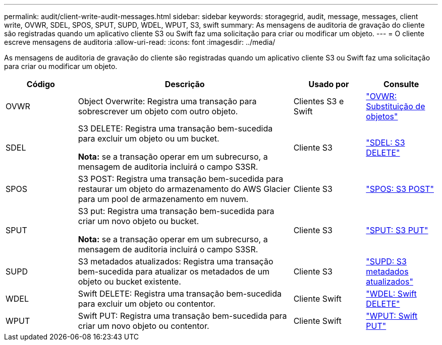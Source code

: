 ---
permalink: audit/client-write-audit-messages.html 
sidebar: sidebar 
keywords: storagegrid, audit, message, messages, client write, OVWR, SDEL, SPOS, SPUT, SUPD, WDEL, WPUT, S3, swift 
summary: As mensagens de auditoria de gravação do cliente são registradas quando um aplicativo cliente S3 ou Swift faz uma solicitação para criar ou modificar um objeto. 
---
= O cliente escreve mensagens de auditoria
:allow-uri-read: 
:icons: font
:imagesdir: ../media/


[role="lead"]
As mensagens de auditoria de gravação do cliente são registradas quando um aplicativo cliente S3 ou Swift faz uma solicitação para criar ou modificar um objeto.

[cols="1a,3a,1a,1a"]
|===
| Código | Descrição | Usado por | Consulte 


 a| 
OVWR
 a| 
Object Overwrite: Registra uma transação para sobrescrever um objeto com outro objeto.
 a| 
Clientes S3 e Swift
 a| 
link:ovwr-object-overwrite.html["OVWR: Substituição de objetos"]



 a| 
SDEL
 a| 
S3 DELETE: Registra uma transação bem-sucedida para excluir um objeto ou um bucket.

*Nota:* se a transação operar em um subrecurso, a mensagem de auditoria incluirá o campo S3SR.
 a| 
Cliente S3
 a| 
link:sdel-s3-delete.html["SDEL: S3 DELETE"]



 a| 
SPOS
 a| 
S3 POST: Registra uma transação bem-sucedida para restaurar um objeto do armazenamento do AWS Glacier para um pool de armazenamento em nuvem.
 a| 
Cliente S3
 a| 
link:spos-s3-post.html["SPOS: S3 POST"]



 a| 
SPUT
 a| 
S3 put: Registra uma transação bem-sucedida para criar um novo objeto ou bucket.

*Nota:* se a transação operar em um subrecurso, a mensagem de auditoria incluirá o campo S3SR.
 a| 
Cliente S3
 a| 
link:sput-s3-put.html["SPUT: S3 PUT"]



 a| 
SUPD
 a| 
S3 metadados atualizados: Registra uma transação bem-sucedida para atualizar os metadados de um objeto ou bucket existente.
 a| 
Cliente S3
 a| 
link:supd-s3-metadata-updated.html["SUPD: S3 metadados atualizados"]



 a| 
WDEL
 a| 
Swift DELETE: Registra uma transação bem-sucedida para excluir um objeto ou contentor.
 a| 
Cliente Swift
 a| 
link:wdel-swift-delete.html["WDEL: Swift DELETE"]



 a| 
WPUT
 a| 
Swift PUT: Registra uma transação bem-sucedida para criar um novo objeto ou contentor.
 a| 
Cliente Swift
 a| 
link:wput-swift-put.html["WPUT: Swift PUT"]

|===